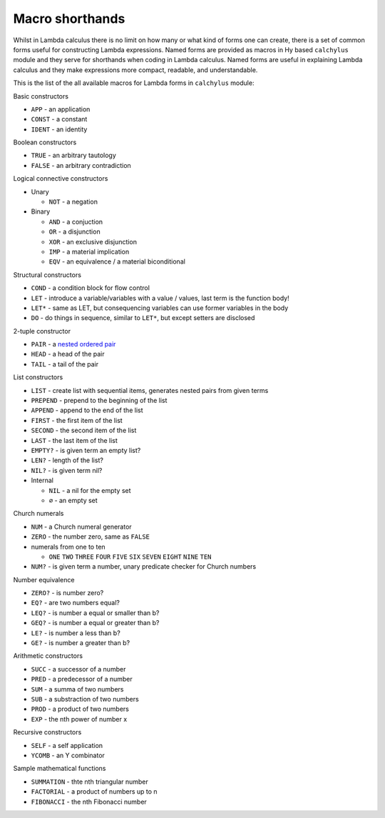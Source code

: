 
Macro shorthands
================

Whilst in Lambda calculus there is no limit on how many or what kind of forms
one can create, there is a set of common forms useful for constructing Lambda
expressions. Named forms are provided as macros in Hy based ``calchylus``
module and they serve for shorthands when coding in Lambda calculus. Named forms
are useful in explaining Lambda calculus and they make expressions more compact,
readable, and understandable.

This is the list of the all available macros for Lambda forms in ``calchylus``
module:

Basic constructors

- ``APP`` - an application
- ``CONST`` - a constant
- ``IDENT`` - an identity

Boolean constructors

- ``TRUE`` - an arbitrary tautology
- ``FALSE`` - an arbitrary contradiction

Logical connective constructors

- Unary

  - ``NOT`` - a negation

- Binary

  - ``AND`` - a conjuction
  - ``OR`` - a disjunction
  - ``XOR`` - an exclusive disjunction
  - ``IMP`` - a material implication
  - ``EQV`` - an equivalence / a material biconditional

Structural constructors

- ``COND`` - a condition block for flow control
- ``LET`` - introduce a variable/variables with a value / values, last term is the function body!
- ``LET*`` - same as LET, but consequencing variables can use former variables in the body
- ``DO`` - do things in sequence, similar to ``LET*``, but except setters are disclosed

2-tuple constructor

- ``PAIR`` - a `nested ordered pair <https://en.wikipedia.org/wiki/Tuple#Tuples_as_nested_ordered_pairs>`__
- ``HEAD`` - a head of the pair
- ``TAIL`` - a tail of the pair

List constructors

- ``LIST`` - create list with sequential items, generates nested pairs from given terms
- ``PREPEND`` - prepend to the beginning of the list
- ``APPEND`` - append to the end of the list
- ``FIRST`` - the first item of the list
- ``SECOND`` - the second item of the list
- ``LAST`` - the last item of the list
- ``EMPTY?`` - is given term an empty list?
- ``LEN?`` - length of the list?
- ``NIL?`` - is given term nil?

- Internal

  - ``NIL`` - a nil for the empty set
  - ``∅`` - an empty set

Church numerals

- ``NUM`` - a Church numeral generator
- ``ZERO`` - the number zero, same as ``FALSE``
- numerals from one to ten

  - ``ONE`` ``TWO`` ``THREE`` ``FOUR`` ``FIVE`` ``SIX`` ``SEVEN`` ``EIGHT`` ``NINE`` ``TEN``

- ``NUM?`` - is given term a number, unary predicate checker for Church numbers

Number equivalence

- ``ZERO?`` - is number zero?
- ``EQ?`` - are two numbers equal?
- ``LEQ?`` - is number a equal or smaller than b?
- ``GEQ?`` - is number a equal or greater than b?
- ``LE?`` - is number a less than b?
- ``GE?`` - is number a greater than b?

Arithmetic constructors

- ``SUCC`` - a successor of a number
- ``PRED`` - a predecessor of a number
- ``SUM`` - a summa of two numbers
- ``SUB`` - a substraction of two numbers
- ``PROD`` - a product of two numbers
- ``EXP`` - the nth power of number x

Recursive constructors

- ``SELF`` - a self application
- ``YCOMB`` - an Y combinator

Sample mathematical functions

- ``SUMMATION`` - thte nth triangular number
- ``FACTORIAL`` - a product of numbers up to n
- ``FIBONACCI`` - the nth Fibonacci number

